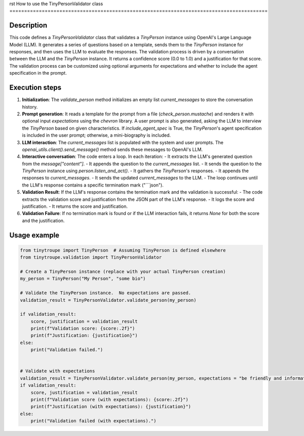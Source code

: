 rst
How to use the TinyPersonValidator class
========================================================================================

Description
-------------------------
This code defines a `TinyPersonValidator` class that validates a `TinyPerson` instance using OpenAI's Large Language Model (LLM).  It generates a series of questions based on a template, sends them to the `TinyPerson` instance for responses, and then uses the LLM to evaluate the responses.  The validation process is driven by a conversation between the LLM and the `TinyPerson` instance. It returns a confidence score (0.0 to 1.0) and a justification for that score.  The validation process can be customized using optional arguments for expectations and whether to include the agent specification in the prompt.


Execution steps
-------------------------
1. **Initialization**: The `validate_person` method initializes an empty list `current_messages` to store the conversation history.

2. **Prompt generation**: It reads a template for the prompt from a file (`check_person.mustache`) and renders it with optional input `expectations` using the `chevron` library.  A user prompt is also generated, asking the LLM to interview the `TinyPerson` based on given characteristics.  If `include_agent_spec` is True, the `TinyPerson`'s agent specification is included in the user prompt; otherwise, a mini-biography is included.

3. **LLM interaction**: The `current_messages` list is populated with the system and user prompts.  The `openai_utils.client().send_message()` method sends these messages to OpenAI's LLM.

4. **Interactive conversation**: The code enters a loop.  In each iteration:
   - It extracts the LLM's generated question from the `message["content"]`.
   - It appends the question to the `current_messages` list.
   - It sends the question to the `TinyPerson` instance using `person.listen_and_act()`.
   - It gathers the `TinyPerson`'s responses.
   - It appends the responses to `current_messages`.
   - It sends the updated `current_messages` to the LLM.
   - The loop continues until the LLM's response contains a specific termination mark ("```json").

5. **Validation Result**: If the LLM's response contains the termination mark and the validation is successful:
   - The code extracts the validation score and justification from the JSON part of the LLM's response.
   - It logs the score and justification.
   - It returns the score and justification.

6. **Validation Failure**: If no termination mark is found or if the LLM interaction fails, it returns `None` for both the score and the justification.


Usage example
-------------------------
.. code-block:: python

    from tinytroupe import TinyPerson  # Assuming TinyPerson is defined elsewhere
    from tinytroupe.validation import TinyPersonValidator

    # Create a TinyPerson instance (replace with your actual TinyPerson creation)
    my_person = TinyPerson("My Person", "some bio")

    # Validate the TinyPerson instance.  No expectations are passed.
    validation_result = TinyPersonValidator.validate_person(my_person)

    if validation_result:
        score, justification = validation_result
        print(f"Validation score: {score:.2f}")
        print(f"Justification: {justification}")
    else:
        print("Validation failed.")


    # Validate with expectations
    validation_result = TinyPersonValidator.validate_person(my_person, expectations = "be friendly and informative")
    if validation_result:
        score, justification = validation_result
        print(f"Validation score (with expectations): {score:.2f}")
        print(f"Justification (with expectations): {justification}")
    else:
        print("Validation failed (with expectations).")